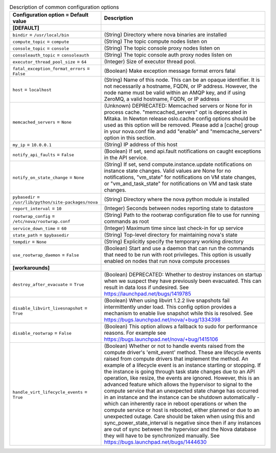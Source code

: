 ..
    Warning: Do not edit this file. It is automatically generated from the
    software project's code and your changes will be overwritten.

    The tool to generate this file lives in openstack-doc-tools repository.

    Please make any changes needed in the code, then run the
    autogenerate-config-doc tool from the openstack-doc-tools repository, or
    ask for help on the documentation mailing list, IRC channel or meeting.

.. _nova-common:

.. list-table:: Description of common configuration options
   :header-rows: 1
   :class: config-ref-table

   * - Configuration option = Default value
     - Description
   * - **[DEFAULT]**
     -
   * - ``bindir`` = ``/usr/local/bin``
     - (String) Directory where nova binaries are installed
   * - ``compute_topic`` = ``compute``
     - (String) The topic compute nodes listen on
   * - ``console_topic`` = ``console``
     - (String) The topic console proxy nodes listen on
   * - ``consoleauth_topic`` = ``consoleauth``
     - (String) The topic console auth proxy nodes listen on
   * - ``executor_thread_pool_size`` = ``64``
     - (Integer) Size of executor thread pool.
   * - ``fatal_exception_format_errors`` = ``False``
     - (Boolean) Make exception message format errors fatal
   * - ``host`` = ``localhost``
     - (String) Name of this node. This can be an opaque identifier. It is not necessarily a hostname, FQDN, or IP address. However, the node name must be valid within an AMQP key, and if using ZeroMQ, a valid hostname, FQDN, or IP address
   * - ``memcached_servers`` = ``None``
     - (Unknown) DEPRECATED: Memcached servers or None for in process cache. "memcached_servers" opt is deprecated in Mitaka. In Newton release oslo.cache config options should be used as this option will be removed. Please add a [cache] group in your nova.conf file and add "enable" and "memcache_servers" option in this section.
   * - ``my_ip`` = ``10.0.0.1``
     - (String) IP address of this host
   * - ``notify_api_faults`` = ``False``
     - (Boolean) If set, send api.fault notifications on caught exceptions in the API service.
   * - ``notify_on_state_change`` = ``None``
     - (String) If set, send compute.instance.update notifications on instance state changes. Valid values are None for no notifications, "vm_state" for notifications on VM state changes, or "vm_and_task_state" for notifications on VM and task state changes.
   * - ``pybasedir`` = ``/usr/lib/python/site-packages/nova``
     - (String) Directory where the nova python module is installed
   * - ``report_interval`` = ``10``
     - (Integer) Seconds between nodes reporting state to datastore
   * - ``rootwrap_config`` = ``/etc/nova/rootwrap.conf``
     - (String) Path to the rootwrap configuration file to use for running commands as root
   * - ``service_down_time`` = ``60``
     - (Integer) Maximum time since last check-in for up service
   * - ``state_path`` = ``$pybasedir``
     - (String) Top-level directory for maintaining nova's state
   * - ``tempdir`` = ``None``
     - (String) Explicitly specify the temporary working directory
   * - ``use_rootwrap_daemon`` = ``False``
     - (Boolean) Start and use a daemon that can run the commands that need to be run with root privileges. This option is usually enabled on nodes that run nova compute processes
   * - **[workarounds]**
     -
   * - ``destroy_after_evacuate`` = ``True``
     - (Boolean) DEPRECATED: Whether to destroy instances on startup when we suspect they have previously been evacuated. This can result in data loss if undesired. See https://launchpad.net/bugs/1419785
   * - ``disable_libvirt_livesnapshot`` = ``True``
     - (Boolean) When using libvirt 1.2.2 live snapshots fail intermittently under load. This config option provides a mechanism to enable live snapshot while this is resolved. See https://bugs.launchpad.net/nova/+bug/1334398
   * - ``disable_rootwrap`` = ``False``
     - (Boolean) This option allows a fallback to sudo for performance reasons. For example see https://bugs.launchpad.net/nova/+bug/1415106
   * - ``handle_virt_lifecycle_events`` = ``True``
     - (Boolean) Whether or not to handle events raised from the compute driver's 'emit_event' method. These are lifecycle events raised from compute drivers that implement the method. An example of a lifecycle event is an instance starting or stopping. If the instance is going through task state changes due to an API operation, like resize, the events are ignored. However, this is an advanced feature which allows the hypervisor to signal to the compute service that an unexpected state change has occurred in an instance and the instance can be shutdown automatically - which can inherently race in reboot operations or when the compute service or host is rebooted, either planned or due to an unexpected outage. Care should be taken when using this and sync_power_state_interval is negative since then if any instances are out of sync between the hypervisor and the Nova database they will have to be synchronized manually. See https://bugs.launchpad.net/bugs/1444630
